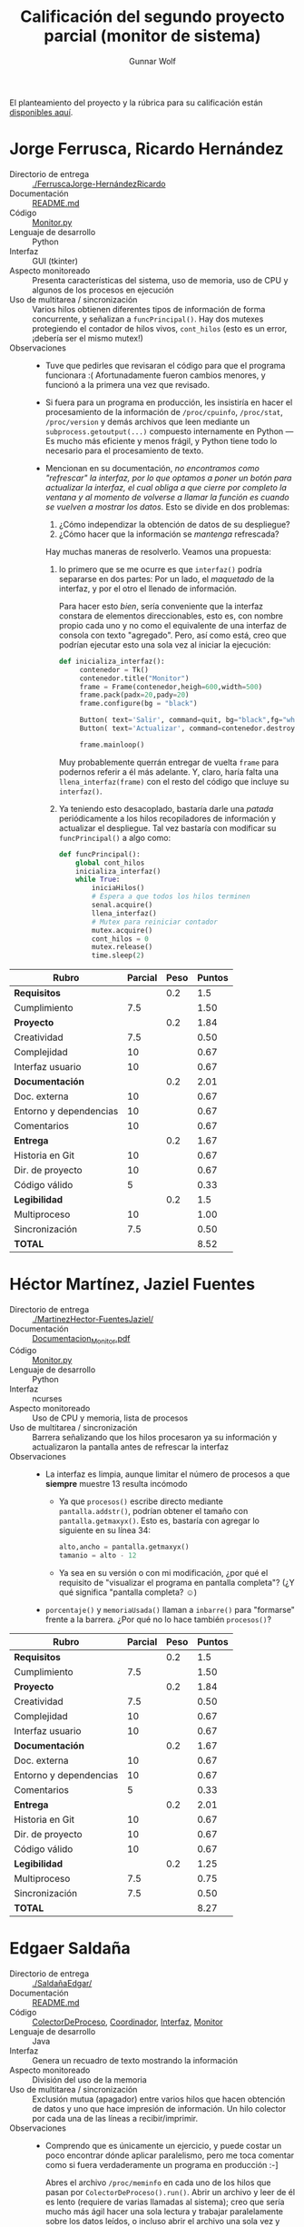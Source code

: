 #+title: Calificación del segundo proyecto parcial (monitor de sistema)
#+author: Gunnar Wolf

El planteamiento del proyecto y la rúbrica para su calificación están
[[./README.md][disponibles aquí]].

* Jorge Ferrusca, Ricardo Hernández

- Directorio de entrega :: [[./FerruscaJorge-HernándezRicardo]]
- Documentación :: [[./FerruscaJorge-Hern%C3%A1ndezRicardo/README.md][README.md]]
- Código :: [[./FerruscaJorge-Hern%C3%A1ndezRicardo/Monitor.py][Monitor.py]]
- Lenguaje de desarrollo :: Python
- Interfaz :: GUI (tkinter)
- Aspecto monitoreado :: Presenta características del sistema, uso de
     memoria, uso de CPU y algunos de los procesos en ejecución
- Uso de multitarea / sincronización :: Varios hilos obtienen
     diferentes tipos de información de forma concurrente, y señalizan
     a =funcPrincipal()=. Hay dos mutexes protegiendo el contador de
     hilos vivos, =cont_hilos= (esto es un error, ¡debería ser el
     mismo mutex!)
- Observaciones ::
  - Tuve que pedirles que revisaran el código para que el programa
    funcionara :( Afortunadamente fueron cambios menores, y funcionó
    a la primera una vez que revisado.
  - Si fuera para un programa en producción, les insistiría en hacer
    el procesamiento de la información de =/proc/cpuinfo=,
    =/proc/stat=, =/proc/version= y demás archivos que leen mediante
    un =subprocess.getoutput(...)= compuesto internamente en Python —
    Es mucho más eficiente y menos frágil, y Python tiene todo lo
    necesario para el procesamiento de texto.
  - Mencionan en su documentación, /no encontramos como "refrescar" la
    interfaz, por/ /lo que optamos a poner un botón para actualizar la
    interfaz,/ /el cual obliga a que cierre por completo la ventana y
    al momento de/ /volverse a llamar la función es cuando se vuelven
    a mostrar los datos/. Esto se divide en dos problemas:

    1. ¿Cómo independizar la obtención de datos de su despliegue?
    2. ¿Cómo hacer que la información se /mantenga/ refrescada?

    Hay muchas maneras de resolverlo. Veamos una propuesta:

    1. lo primero que se me ocurre es que =interfaz()= podría
       separarse en dos partes: Por un lado, el /maquetado/ de la
       interfaz, y por el otro el llenado de información.

       Para hacer esto /bien/, sería conveniente que la interfaz
       constara de elementos direccionables, esto es, con nombre
       propio cada uno y no como el equivalente de una interfaz de
       consola con texto "agregado". Pero, así como está, creo que
       podrían ejecutar esto una sola vez al iniciar la ejecución:

       #+BEGIN_SRC python
	 def inicializa_interfaz():
	      contenedor = Tk()
	      contenedor.title("Monitor")
	      frame = Frame(contenedor,heigh=600,width=500)
	      frame.pack(padx=20,pady=20)
	      frame.configure(bg = "black")

	      Button( text='Salir', command=quit, bg="black",fg="white", relief="raised", bd=5).pack(side=RIGHT)
	      Button( text='Actualizar', command=contenedor.destroy, bg="black",fg="white", relief="raised", bd=5).pack(side=RIGHT)

	      frame.mainloop()
       #+END_SRC

       Muy probablemente querrán entregar de vuelta =frame= para
       podernos referir a él más adelante. Y, claro, haría falta una
       =llena_interfaz(frame)= con el resto del código que incluye su
       =interfaz()=.

    2. Ya teniendo esto desacoplado, bastaría darle una /patada/
       periódicamente a los hilos recopiladores de información y
       actualizar el despliegue. Tal vez bastaría con modificar su
       =funcPrincipal()= a algo como:
       #+BEGIN_SRC python
	 def funcPrincipal():
		 global cont_hilos
		 inicializa_interfaz()
		 while True:
			 iniciaHilos()
			 # Espera a que todos los hilos terminen
			 senal.acquire()
			 llena_interfaz()
			 # Mutex para reiniciar contador
			 mutex.acquire()
			 cont_hilos = 0
			 mutex.release()
			 time.sleep(2)
       #+END_SRC



| *Rubro*                | *Parcial* | *Peso* | *Puntos* |
|------------------------+-----------+--------+----------|
| *Requisitos*           |           |    0.2 |      1.5 |
| Cumplimiento           |       7.5 |        |     1.50 |
|------------------------+-----------+--------+----------|
| *Proyecto*             |           |    0.2 |     1.84 |
| Creatividad            |       7.5 |        |     0.50 |
| Complejidad            |        10 |        |     0.67 |
| Interfaz usuario       |        10 |        |     0.67 |
|------------------------+-----------+--------+----------|
| *Documentación*        |           |    0.2 |     2.01 |
| Doc. externa           |        10 |        |     0.67 |
| Entorno y dependencias |        10 |        |     0.67 |
| Comentarios            |        10 |        |     0.67 |
|------------------------+-----------+--------+----------|
| *Entrega*              |           |    0.2 |     1.67 |
| Historia en Git        |        10 |        |     0.67 |
| Dir. de proyecto       |        10 |        |     0.67 |
| Código válido          |         5 |        |     0.33 |
|------------------------+-----------+--------+----------|
| *Legibilidad*          |           |    0.2 |      1.5 |
| Multiproceso           |        10 |        |     1.00 |
| Sincronización         |       7.5 |        |     0.50 |
|------------------------+-----------+--------+----------|
| *TOTAL*                |           |        |     8.52 |
|------------------------+-----------+--------+----------|
#+TBLFM: @2$4=@3::@3$4=@3$2*@2$3 ; f-2::@4$4=@5+@6+@7::@5$4=$2*@4$3/3 ; f-2::@6$4=$2*@4$3/3 ; f-2::@7$4=$2*@4$3/3 ; f-2::@8$4=@9+@10+@11::@9$4=$2*@8$3/3 ; f-2::@10$4=$2*@8$3/3 ; f-2::@11$4=$2*@8$3/3 ; f-2::@12$4=@13+@14+@15::@13$4=$2*@12$3/3 ; f-2::@14$4=$2*@12$3/3 ; f-2::@15$4=$2*@12$3/3 ; f-2::@16$4=@17+@18::@17$4=$2*@16$3/2 ; f-2::@18$4=$2*@16$3/3 ; f-2::@19$4=@2+@4+@8+@12+@16

* Héctor Martínez, Jaziel Fuentes

- Directorio de entrega :: [[./MartinezHector-FuentesJaziel/]]
- Documentación :: [[./MartinezHector-FuentesJaziel/Documentacion_Monitor.pdf][Documentacion_Monitor.pdf]]
- Código :: [[./MartinezHector-FuentesJaziel/Monitor.py][Monitor.py]]
- Lenguaje de desarrollo :: Python
- Interfaz :: ncurses
- Aspecto monitoreado :: Uso de CPU y memoria, lista de procesos
- Uso de multitarea / sincronización :: Barrera señalizando que los
     hilos procesaron ya su información y actualizaron la pantalla
     antes de refrescar la interfaz
- Observaciones ::
  - La interfaz es limpia, aunque limitar el número de procesos a que
    *siempre* muestre 13 resulta incómodo
    - Ya que =procesos()= escribe directo mediante
      =pantalla.addstr()=, podrían obtener el tamaño con
      =pantalla.getmaxyx()=. Esto es, bastaría con agregar lo siguiente
      en su línea 34:
      #+BEGIN_SRC python
	alto,ancho = pantalla.getmaxyx()
	tamanio = alto - 12
      #+END_SRC
    - Ya sea en su versión o con mi modificación, ¿por qué el
      requisito de "visualizar el programa en pantalla completa"? (¿Y
      qué significa "pantalla completa? ☺)
  - =porcentaje()= y =memoriaUsada()= llaman a =inbarre()= para
    "formarse" frente a la barrera. ¿Por qué no lo hace también
    =procesos()=?

| *Rubro*                | *Parcial* | *Peso* | *Puntos* |
|------------------------+-----------+--------+----------|
| *Requisitos*           |           |    0.2 |      1.5 |
| Cumplimiento           |       7.5 |        |     1.50 |
|------------------------+-----------+--------+----------|
| *Proyecto*             |           |    0.2 |     1.84 |
| Creatividad            |       7.5 |        |     0.50 |
| Complejidad            |        10 |        |     0.67 |
| Interfaz usuario       |        10 |        |     0.67 |
|------------------------+-----------+--------+----------|
| *Documentación*        |           |    0.2 |     1.67 |
| Doc. externa           |        10 |        |     0.67 |
| Entorno y dependencias |        10 |        |     0.67 |
| Comentarios            |         5 |        |     0.33 |
|------------------------+-----------+--------+----------|
| *Entrega*              |           |    0.2 |     2.01 |
| Historia en Git        |        10 |        |     0.67 |
| Dir. de proyecto       |        10 |        |     0.67 |
| Código válido          |        10 |        |     0.67 |
|------------------------+-----------+--------+----------|
| *Legibilidad*          |           |    0.2 |     1.25 |
| Multiproceso           |       7.5 |        |     0.75 |
| Sincronización         |       7.5 |        |     0.50 |
|------------------------+-----------+--------+----------|
| *TOTAL*                |           |        |     8.27 |
|------------------------+-----------+--------+----------|
#+TBLFM: @2$4=@3::@3$4=@3$2*@2$3 ; f-2::@4$4=@5+@6+@7::@5$4=$2*@4$3/3 ; f-2::@6$4=$2*@4$3/3 ; f-2::@7$4=$2*@4$3/3 ; f-2::@8$4=@9+@10+@11::@9$4=$2*@8$3/3 ; f-2::@10$4=$2*@8$3/3 ; f-2::@11$4=$2*@8$3/3 ; f-2::@12$4=@13+@14+@15::@13$4=$2*@12$3/3 ; f-2::@14$4=$2*@12$3/3 ; f-2::@15$4=$2*@12$3/3 ; f-2::@16$4=@17+@18::@17$4=$2*@16$3/2 ; f-2::@18$4=$2*@16$3/3 ; f-2::@19$4=@2+@4+@8+@12+@16

* Edgaer Saldaña

- Directorio de entrega :: [[./SaldañaEdgar/]]
- Documentación :: [[./Salda%C3%B1aEdgar/README.md][README.md]]
- Código :: [[./Salda%C3%B1aEdgar/ColectorDeProceso.java][ColectorDeProceso]], [[./Salda%C3%B1aEdgar/Coordinador.java][Coordinador]], [[./Salda%C3%B1aEdgar/Interfaz.java][Interfaz]], [[./Salda%C3%B1aEdgar/Monitor.java][Monitor]]
- Lenguaje de desarrollo :: Java
- Interfaz :: Genera un recuadro de texto mostrando la información
- Aspecto monitoreado :: División del uso de la memoria
- Uso de multitarea / sincronización :: Exclusión mutua (apagador)
     entre varios hilos que hacen obtención de datos y uno que hace
     impresión de información. Un hilo colector por cada una de las
     líneas a recibir/imprimir.
- Observaciones ::
  - Comprendo que es únicamente un ejercicio, y puede costar un poco
    encontrar dónde aplicar paralelismo, pero me toca comentar como si
    fuera verdaderamente un programa en producción :-]
    
    Abres el archivo =/proc/meminfo= en cada uno de los hilos que
    pasan por =ColectorDeProceso().run()=. Abrir un archivo y leer de
    él es lento (requiere de varias llamadas al sistema); creo que
    sería mucho más ágil hacer una sola lectura y trabajar
    paralelamente sobre los datos leídos, o incluso abrir el archivo
    una sola vez y compartir el descriptor.

| *Rubro*                | *Parcial* | *Peso* | *Puntos* |
|------------------------+-----------+--------+----------|
| *Requisitos*           |           |    0.2 |      1.5 |
| Cumplimiento           |       7.5 |        |     1.50 |
|------------------------+-----------+--------+----------|
| *Proyecto*             |           |    0.2 |     1.16 |
| Creatividad            |         5 |        |     0.33 |
| Complejidad            |         5 |        |     0.33 |
| Interfaz usuario       |       7.5 |        |     0.50 |
|------------------------+-----------+--------+----------|
| *Documentación*        |           |    0.2 |     1.67 |
| Doc. externa           |        10 |        |     0.67 |
| Entorno y dependencias |        10 |        |     0.67 |
| Comentarios            |         5 |        |     0.33 |
|------------------------+-----------+--------+----------|
| *Entrega*              |           |    0.2 |     1.84 |
| Historia en Git        |        10 |        |     0.67 |
| Dir. de proyecto       |       7.5 |        |     0.50 |
| Código válido          |        10 |        |     0.67 |
|------------------------+-----------+--------+----------|
| *Legibilidad*          |           |    0.2 |     1.67 |
| Multiproceso           |        10 |        |     1.00 |
| Sincronización         |        10 |        |     0.67 |
|------------------------+-----------+--------+----------|
| *TOTAL*                |           |        |     7.84 |
|------------------------+-----------+--------+----------|
#+TBLFM: @2$4=@3::@3$4=@3$2*@2$3 ; f-2::@4$4=@5+@6+@7::@5$4=$2*@4$3/3 ; f-2::@6$4=$2*@4$3/3 ; f-2::@7$4=$2*@4$3/3 ; f-2::@8$4=@9+@10+@11::@9$4=$2*@8$3/3 ; f-2::@10$4=$2*@8$3/3 ; f-2::@11$4=$2*@8$3/3 ; f-2::@12$4=@13+@14+@15::@13$4=$2*@12$3/3 ; f-2::@14$4=$2*@12$3/3 ; f-2::@15$4=$2*@12$3/3 ; f-2::@16$4=@17+@18::@17$4=$2*@16$3/2 ; f-2::@18$4=$2*@16$3/3 ; f-2::@19$4=@2+@4+@8+@12+@16

* Santiago López, Aníbal Medina

- Directorio de entrega :: [[./SantigoLopez_MedinaMena/]]
- Documentación :: [[./SantigoLopez_MedinaMena/proyecto2.pdf]]
- Código :: [[./SantigoLopez_MedinaMena/monitor.py]]
- Lenguaje de desarrollo :: Python
- Interfaz :: Línea de comando
- Aspecto monitoreado :: Muestra el contenido de varios archivos de
     =/proc= y de la ejecución de algunos procesos
- Uso de multitarea / sincronización :: Mutex para las unidades de
     ejecución de cada comando
- Observaciones ::
  - ¡No se por qué tantos de ustedes obtienen la idea de que es buena
    idea ejecutar un =system(clear)= para limpiar la pantalla! Si
    asumen una terminal suficientemente inteligente para saber limpiar
    la pantalla (¡que no siempre es el caso!), hay *muchas* maneras de
    hacerlo limpiamente — [[https://stackoverflow.com/questions/2084508/clear-terminal-in-python][Va una liga con unas cuantas
    ideas]]. Posiblemente la más sencilla, aunque suene a magia negra,
    es imprimir una cadena de comandos ANSI: =print "\x1b[2J\x1b[H"=
  - Una de las /particularidades/ de Python es que si quieren imprimir
    información que /ya termina/ con fin de línea (=\n=) hay que
    agregarle una coma final a la órden — Algo así:
    #+BEGIN_SRC python
      lectura = file.readline()
      while lectura != "":
	  print lectura,
	  lectura = file.readline()
    #+END_SRC
    - ¡Ojo! El estilo de este código ejemplo es
      también... Cuestionable, por decir lo menos ☺ Podrían recibir
      todas las líneas de una a un arreglo:
      #+BEGIN_SRC python
      file=open('/proc/mounts')
      lectura = file.readlines()
      for linea in lectura:
          print linea,
      #+END_SRC
      Esto además resultaría más rápido (muchas menos llamadas al
      sistema). Claro, hay muchas maneras de hacer lo mismo, este es
      sólo un ejemplo.
  - El manejo de hilos y sincronización cumple con /la letra/ de lo
    pedido, pero no logra ninguna ventaja: Incluso ponen un
    =time.sleep(0.1)= en =interfaz_Usuario()= para esperar a que
    termine de ejecutarse la salida del comando especificado. ¡Esa
    sincronización debería darse mediante una /señalización/!

| *Rubro*                | *Parcial* | *Peso* | *Puntos* |
|------------------------+-----------+--------+----------|
| *Requisitos*           |           |    0.2 |      1.5 |
| Cumplimiento           |       7.5 |        |     1.50 |
|------------------------+-----------+--------+----------|
| *Proyecto*             |           |    0.2 |     1.16 |
| Creatividad            |         5 |        |     0.33 |
| Complejidad            |         5 |        |     0.33 |
| Interfaz usuario       |       7.5 |        |     0.50 |
|------------------------+-----------+--------+----------|
| *Documentación*        |           |    0.2 |     2.01 |
| Doc. externa           |        10 |        |     0.67 |
| Entorno y dependencias |        10 |        |     0.67 |
| Comentarios            |        10 |        |     0.67 |
|------------------------+-----------+--------+----------|
| *Entrega*              |           |    0.2 |      1.5 |
| Historia en Git        |       7.5 |        |     0.50 |
| Dir. de proyecto       |         5 |        |     0.33 |
| Código válido          |        10 |        |     0.67 |
|------------------------+-----------+--------+----------|
| *Legibilidad*          |           |    0.2 |     1.08 |
| Multiproceso           |       7.5 |        |     0.75 |
| Sincronización         |         5 |        |     0.33 |
|------------------------+-----------+--------+----------|
| *TOTAL*                |           |        |     7.25 |
|------------------------+-----------+--------+----------|
#+TBLFM: @2$4=@3::@3$4=@3$2*@2$3 ; f-2::@4$4=@5+@6+@7::@5$4=$2*@4$3/3 ; f-2::@6$4=$2*@4$3/3 ; f-2::@7$4=$2*@4$3/3 ; f-2::@8$4=@9+@10+@11::@9$4=$2*@8$3/3 ; f-2::@10$4=$2*@8$3/3 ; f-2::@11$4=$2*@8$3/3 ; f-2::@12$4=@13+@14+@15::@13$4=$2*@12$3/3 ; f-2::@14$4=$2*@12$3/3 ; f-2::@15$4=$2*@12$3/3 ; f-2::@16$4=@17+@18::@17$4=$2*@16$3/2 ; f-2::@18$4=$2*@16$3/3 ; f-2::@19$4=@2+@4+@8+@12+@16

* Jesús Tirado, Alberto Montalban

- Directorio de entrega :: [[./TiradoJesus-MontalbanAlberto]]
- Documentación :: [[./TiradoJesus-MontalbanAlberto/documentacion.pdf][documentacion.pdf]]
- Código :: [[./TiradoJesus-MontalbanAlberto/monitor.c][monitor.c]]
- Lenguaje de desarrollo :: C
- Interfaz ::
- Aspecto monitoreado :: 
- Uso de multitarea / sincronización :: Espera al proceso hijo con =wait(&estado)=
- Observaciones ::
  - Lo primero que llama mi atención es que no implementaron lo que yo
    pedí (un monitor de sistema) sino que un intérprete de comandos
    - ¡Me gustó el intérprete de comandos! Es uno de los mejores
      programas que he revisado por alumnos de esta materia. Pero no
      es lo que pedí, y tengo que calificarlo siguiendo ese criterio ☹
    - Muestra curiosidad e interés por comprender la programación
      multiprocesos. Y eso es *muy* bueno.
  - Las funciones de manejo de cadenas de C son débiles e
    incómodas... Pero existen. Es recomendable, en vez de:
    #+BEGIN_SRC C
      while ((comando[j]==cadFin[j])&&(comando[j]!='\0')&&(cadFin[j]!='\0')) // se comparan las cadenas para ver si se tecleó "salir"
	j++;
      if ((comando[j]==cadFin[j])&&(comando[j]=='\0')&&(cadFin[j]=='\0')) 
	exit(0);
    #+END_SRC
    Es mucho más rápido, claro, y confiable:
    #+BEGIN_CENTER C
    if (strcmp(comando, cadFin) == 0)
      exit(0);
    #+END_CENTER
  - ¡Importante pequeño fallo! Si quieres comunicar a un proceso padre
    e hijo con un =pipe()=, debes hacerlo /antes/ del =fork()=, para
    que ambos procesos lo compartan. En este caso, están haciendo un
    doble =fork()=, pero el =pipe()= sólo existe después del primero;
    El proceso padre jamás lo recibe.

| *Rubro*                | *Parcial* | *Peso* | *Puntos* |
|------------------------+-----------+--------+----------|
| *Requisitos*           |           |    0.2 |       1. |
| Cumplimiento           |         5 |        |     1.00 |
|------------------------+-----------+--------+----------|
| *Proyecto*             |           |    0.2 |     1.84 |
| Creatividad            |        10 |        |     0.67 |
| Complejidad            |        10 |        |     0.67 |
| Interfaz usuario       |       7.5 |        |     0.50 |
|------------------------+-----------+--------+----------|
| *Documentación*        |           |    0.2 |     2.01 |
| Doc. externa           |        10 |        |     0.67 |
| Entorno y dependencias |        10 |        |     0.67 |
| Comentarios            |        10 |        |     0.67 |
|------------------------+-----------+--------+----------|
| *Entrega*              |           |    0.2 |      1.5 |
| Historia en Git        |         5 |        |     0.33 |
| Dir. de proyecto       |       7.5 |        |     0.50 |
| Código válido          |        10 |        |     0.67 |
|------------------------+-----------+--------+----------|
| *Legibilidad*          |           |    0.2 |     1.42 |
| Multiproceso           |       7.5 |        |     0.75 |
| Sincronización         |        10 |        |     0.67 |
|------------------------+-----------+--------+----------|
| *TOTAL*                |           |        |     7.77 |
|------------------------+-----------+--------+----------|
#+TBLFM: @2$4=@3::@3$4=@3$2*@2$3 ; f-2::@4$4=@5+@6+@7::@5$4=$2*@4$3/3 ; f-2::@6$4=$2*@4$3/3 ; f-2::@7$4=$2*@4$3/3 ; f-2::@8$4=@9+@10+@11::@9$4=$2*@8$3/3 ; f-2::@10$4=$2*@8$3/3 ; f-2::@11$4=$2*@8$3/3 ; f-2::@12$4=@13+@14+@15::@13$4=$2*@12$3/3 ; f-2::@14$4=$2*@12$3/3 ; f-2::@15$4=$2*@12$3/3 ; f-2::@16$4=@17+@18::@17$4=$2*@16$3/2 ; f-2::@18$4=$2*@16$3/3 ; f-2::@19$4=@2+@4+@8+@12+@16

